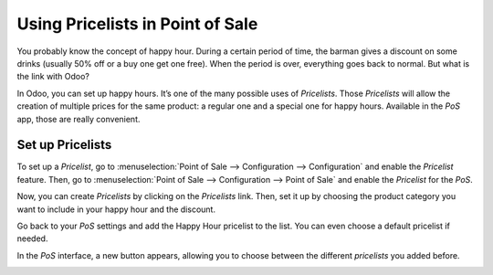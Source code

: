 =================================
Using Pricelists in Point of Sale
=================================

You probably know the concept of happy hour. During a certain period of
time, the barman gives a discount on some drinks (usually 50% off or a
buy one get one free). When the period is over, everything goes back to
normal. But what is the link with Odoo?

In Odoo, you can set up happy hours. It’s one of the many possible uses
of *Pricelists*. Those *Pricelists* will allow the creation of
multiple prices for the same product: a regular one and a special one
for happy hours. Available in the *PoS* app, those are really
convenient.

Set up Pricelists
=================

To set up a *Pricelist*, go to :menuselection:`Point of Sale --> Configuration --> Configuration` 
and enable the *Pricelist* feature. Then, go to :menuselection:`Point of Sale --> Configuration 
--> Point of Sale` and enable the *Pricelist* for the *PoS*.

.. image:: media/pricelists_01.png
   :align: center

Now, you can create *Pricelists* by clicking on the *Pricelists* link. 
Then, set it up by choosing the product category you want to include in your happy hour 
and the discount.

.. image:: media/pricelists_02.png
   :align: center

Go back to your *PoS* settings and add the Happy Hour pricelist to the
list. You can even choose a default pricelist if needed.

.. image:: media/pricelists_03.png
   :align: center

In the *PoS* interface, a new button appears, allowing you to choose
between the different *pricelists* you added before.

.. image:: media/pricelists_04.png
   :align: center

.. seealso::
   * :doc:`../../sales/products_prices/prices/pricing`